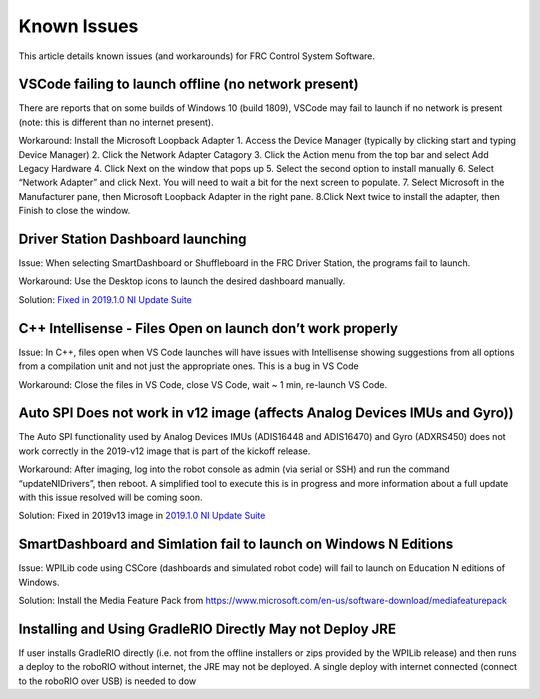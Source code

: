 Known Issues
============

This article details known issues (and workarounds) for FRC Control
System Software.

VSCode failing to launch offline (no network present)
~~~~~~~~~~~~~~~~~~~~~~~~~~~~~~~~~~~~~~~~~~~~~~~~~~~~~

There are reports that on some builds of Windows 10 (build 1809), VSCode
may fail to launch if no network is present (note: this is different
than no internet present).

Workaround: Install the Microsoft Loopback Adapter 1. Access the Device
Manager (typically by clicking start and typing Device Manager) 2. Click
the Network Adapter Catagory 3. Click the Action menu from the top bar
and select Add Legacy Hardware 4. Click Next on the window that pops up
5. Select the second option to install manually 6. Select “Network
Adapter” and click Next. You will need to wait a bit for the next screen
to populate. 7. Select Microsoft in the Manufacturer pane, then
Microsoft Loopback Adapter in the right pane. 8.Click Next twice to
install the adapter, then Finish to close the window.

Driver Station Dashboard launching
~~~~~~~~~~~~~~~~~~~~~~~~~~~~~~~~~~

Issue: When selecting SmartDashboard or Shuffleboard in the FRC Driver
Station, the programs fail to launch.

Workaround: Use the Desktop icons to launch the desired dashboard
manually.

Solution: `Fixed in 2019.1.0 NI Update Suite`_

C++ Intellisense - Files Open on launch don’t work properly
~~~~~~~~~~~~~~~~~~~~~~~~~~~~~~~~~~~~~~~~~~~~~~~~~~~~~~~~~~~

Issue: In C++, files open when VS Code launches will have issues with
Intellisense showing suggestions from all options from a compilation
unit and not just the appropriate ones. This is a bug in VS Code

Workaround: Close the files in VS Code, close VS Code, wait ~ 1 min,
re-launch VS Code.

Auto SPI Does not work in v12 image (affects Analog Devices IMUs and Gyro))
~~~~~~~~~~~~~~~~~~~~~~~~~~~~~~~~~~~~~~~~~~~~~~~~~~~~~~~~~~~~~~~~~~~~~~~~~~~

The Auto SPI functionality used by Analog Devices IMUs (ADIS16448 and
ADIS16470) and Gyro (ADXRS450) does not work correctly in the 2019-v12
image that is part of the kickoff release.

Workaround: After imaging, log into the robot console as admin (via
serial or SSH) and run the command “updateNIDrivers”, then reboot. A
simplified tool to execute this is in progress and more information
about a full update with this issue resolved will be coming soon.

Solution: Fixed in 2019v13 image in `2019.1.0 NI Update Suite`_

SmartDashboard and Simlation fail to launch on Windows N Editions
~~~~~~~~~~~~~~~~~~~~~~~~~~~~~~~~~~~~~~~~~~~~~~~~~~~~~~~~~~~~~~~~~

Issue: WPILib code using CSCore (dashboards and simulated robot code)
will fail to launch on Education N editions of Windows.

Solution: Install the Media Feature Pack from
https://www.microsoft.com/en-us/software-download/mediafeaturepack

Installing and Using GradleRIO Directly May not Deploy JRE
~~~~~~~~~~~~~~~~~~~~~~~~~~~~~~~~~~~~~~~~~~~~~~~~~~~~~~~~~~

If user installs GradleRIO directly (i.e. not from the offline
installers or zips provided by the WPILib release) and then runs a
deploy to the roboRIO without internet, the JRE may not be deployed. A
single deploy with internet connected (connect to the roboRIO over USB)
is needed to dow

.. _Fixed in 2019.1.0 NI Update Suite: 2019.1.0%20NI%20Update%20Suite
.. _2019.1.0 NI Update Suite: http://www.ni.com/download/first-robotics-software-2017/7904/en/